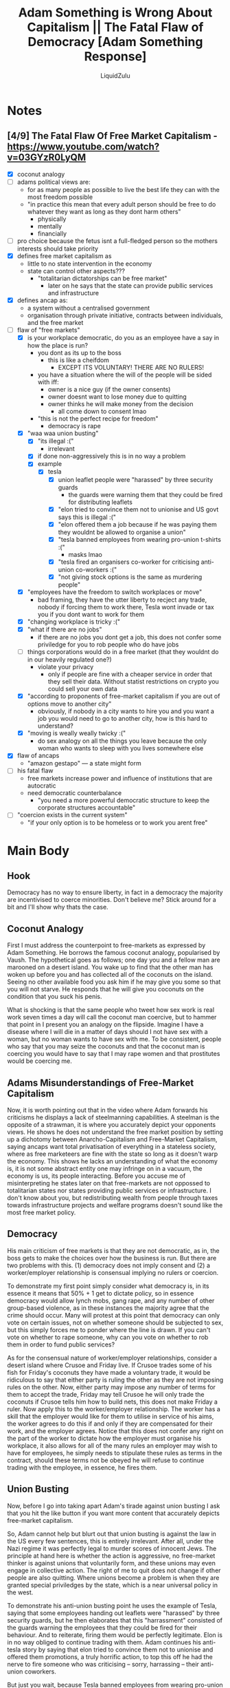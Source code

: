 #+TITLE:Adam Something is Wrong About Capitalism || The Fatal Flaw of Democracy [Adam Something Response]
#+AUTHOR:LiquidZulu
#+HTML_HEAD:<link rel="stylesheet" type="text/css" href="file:///e:/emacs/documents/org-css/css/org.css"/>
#+OPTIONS: ^:{}
#+begin_comment
/This file is best viewed in [[https://www.gnu.org/software/emacs/][emacs]]!/
#+end_comment

* Notes
** [4/9] The Fatal Flaw Of Free Market Capitalism - https://www.youtube.com/watch?v=03GYzR0LyQM
+ [X] coconut analogy
+ [ ] adams political views are:
  + for as many people as possible to live the best life they can with the most freedom possible
  + "in practice this mean that every adult person should be free to do whatever they want as long as they dont harm others"
    + physically
    + mentally
    + financially
+ [ ] pro choice because the fetus isnt a full-fledged person so the mothers interests should take priority
+ [X] defines free market capitalism as
  + little to no state intervention in the economy
  + state can control other aspects???
    + "totalitarian dictatorships can be free market"
      + later on he says that the state can provide publlic services and infrastructure
+ [X] defines ancap as:
  + a system without a centralised government
  + organisation through private initiative, contracts between individuals, and the free market
+ [-] flaw of "free markets"
  + [X] is your workplace democratic, do you as an employee have a say in how the place is run?
    + you dont as its up to the boss
      + this is like a cheifdom
        + EXCEPT ITS VOLUNTARY! THERE ARE NO RULERS!
    + you have a situation where the will of the people will be sided with iff:
      + owner is a nice guy (if the owner consents)
      + owner doesnt want to lose money due to quitting
      + owner thinks he will make money from the decision
        + all come down to consent lmao
    + "this is not the perfect recipe for freedom"
      + democracy is rape
  + [X] "waa waa union busting"
    + [X] "its illegal :("
      + irrelevant
    + [X] if done non-aggressively this is in no way a problem
    + [X] example
      + [X] tesla
        + [X] union leaflet people were "harassed" by three security guards
          + the guards were warning them that they could be fired for distributing leaflets
        + [X] "elon tried to convince them not to unionise and US govt says this is illegal :("
        + [X] "elon offered them a job because if he was paying them they wouldnt be allowed to organise a union"
        + [X] "tesla banned employees from wearing pro-union t-shirts :("
          + masks lmao
        + [X] "tesla fired an organisers co-worker for criticising anti-union co-workers :("
        + [X] "not giving stock options is the same as murdering people"
  + [X] "employees have the freedom to switch workplaces or move"
    + bad framing, they have the utter liberty to recject any trade, nobody if forcing them to work there, Tesla wont invade or tax you if you dont want to work for them
  + [X] "changing workplace is tricky :("
  + [X] "what if there are no jobs"
    + if there are no jobs you dont get a job, this does not confer some priviledge for you to rob people who do have jobs
  + [ ] things corporations would do in a free market (that they wouldnt do in our heavily regulated one?)
    + violate your privacy
      + only if people are fine with a cheaper service in order that they sell their data. Without statist restrictions on crypto you could sell your own data
  + [X] "according to proponents of free-market capitalism if you are out of options move to another city"
    + obviously, if nobody in a city wants to hire you and you want a job you would need to go to another city, how is this hard to understand?
  + [X] "moving is weally weally twicky :("
    + do sex analogy on all the things you leave because the only woman who wants to sleep with you lives somewhere else
+ [X] flaw of ancaps
  + "amazon gestapo" --- a state might form
+ [ ] his fatal flaw
  + free markets increase power and influence of institutions that are autocratic
  + need democratic counterbalance
    + "you need a more powerful democratic structure to keep the corporate structures accountable"
+ [ ] "coercion exists in the current system"
  + "if your only option is to be homeless or to work you arent free"
* Main Body
** Hook
Democracy has no way to ensure liberty, in fact in a democracy the majority are incentivised to coerce minorities. Don't believe me? Stick around for a bit and I'll show why thats the case.

** Coconut Analogy
First I must address the counterpoint to free-markets as expressed by Adam Something. He borrows the famous coconut analogy, popularised by Vaush. The hypothetical goes as follows; one day you and a fellow man are marooned on a desert island. You wake up to find that the other man has woken up before you and has collected all of the coconuts on the island. Seeing no other available food you ask him if he may give you some so that you will not starve. He responds that he will give you coconuts on the condition that you suck his penis.

What is shocking is that the same people who tweet how sex work is real work seven times a day will call the coconut man coercive, but to hammer that point in I present you an analogy on the flipside. Imagine I have a disease where I will die in a matter of days should I not have sex with a woman, but no woman wants to have sex with me. To be consistent, people who say that you may seize the coconuts and that the coconut man is coercing you would have to say that I may rape women and that prostitutes would be coercing me.

** Adams Misunderstandings of Free-Market Capitalism
Now, it is worth pointing out that in the video where Adam forwards his criticisms he displays a lack of steelmanning capabilities. A steelman is the opposite of a strawman, it is where you accurately depict your opponents views. He shows he does not understand the free market position by setting up a dichotomy between Anarcho-Capitalism and Free-Market Capitalism, saying ancaps want total privatisation of everything in a stateless society, where as free marketeers are fine with the state so long as it doesn't warp the economy. This shows he lacks an understanding of what the economy is, it is not some abstract entity one may infringe on in a vacuum, the economy is us, its people interacting. Before you accuse me of misinterpreting he states later on that free-markets are not oppossed to totalitarian states nor states providing public services or infrastructure. I don't know about you, but redistributing wealth from people through taxes towards infrastructure projects and welfare programs doesn't sound like the most free market policy.

** Democracy
His main criticism of free markets is that they are not democratic, as in, the boss gets to make the choices over how the business is run. But there are two problems with this. (1) democracy does not imply consent and (2) a worker/employer relationship is consensual implying no rulers or coercion.

To demonstrate my first point simply consider what democracy is, in its essence it means that 50% + 1 get to dictate policy, so in essence democracy would allow lynch mobs, gang rape, and any number of other group-based violence, as in these instances the majority agree that the crime should occur. Many will protest at this point that democracy can only vote on certain issues, not on whether someone should be subjected to sex, but this simply forces me to ponder where the line is drawn. If you can't vote on whether to rape someone, why can you vote on whether to rob them in order to fund public services?

As for the consensual nature of worker/employer relationships, consider a desert island where Crusoe and Friday live. If Crusoe trades some of his fish for Friday's coconuts they have made a voluntary trade, it would be ridiculous to say that either party is ruling the other as they are not imposing rules on the other. Now, either party may impose any number of terms for them to accept the trade, Friday may tell Crusoe he will only trade the coconuts if Crusoe tells him how to build nets, this does not make Friday a ruler. Now apply this to the worker/employer relationship. The worker has a skill that the employer would like for them to utilise in service of his aims, the worker agrees to do this if and only if they are compensated for their work, and the employer agrees. Notice that this does not confer any right on the part of the worker to dictate how the employer must organise his workplace, it also allows for all of the many rules an employer may wish to have for employees, he simply needs to stipulate these rules as terms in the contract, should these terms not be obeyed he will refuse to continue trading with the employee, in essence, he fires them.

** Union Busting
Now, before I go into taking apart Adam's tirade against union busting I ask that you hit the like button if you want more content that accurately depicts free-market capitalism.

So, Adam cannot help but blurt out that union busting is against the law in the US every few sentences, this is entirely irrelevant. After all, under the Nazi regime it was perfectly legal to murder scores of innocent Jews. The principle at hand here is whether the action is aggressive, no free-market thinker is against unions that voluntarily form, and these unions may even engage in collective action. The right of me to quit does not change if other people are also quitting. Where unions become a problem is when they are granted special priviledges by the state, which is a near universal policy in the west.

To demonstrate his anti-union busting point he uses the example of Tesla, saying that some employees handing out leaflets were "harassed" by three security guards, but he then elaborates that this "harrassment" consisted of the guards warning the employees that they could be fired for their behaviour. And to reiterate, firing them would be perfectly legitimate. Elon is in no way obliged to continue trading with them. Adam continues his anti-tesla story by saying that elon tried to convince them not to unionise and offered them promotions, a truly horrific action, to top this off he had the nerve to fire someone who was criticising -- sorry, harrassing -- their anti-union coworkers.

But just you wait, because Tesla banned employees from wearing pro-union t-shirts, and I assume by Adam's outrage here that he would be against businesses requiring masks, in fact take the reducio, would Adam be outraged by a school banning naked teachers, or a restaurant banning blackface? I cannot imagine he would be so consistent in this opinion.

The true cherry on top of Adams anti-tesla rant is when he tried comparing not giving people stock options to murdering them.

** getting a diffewent job or mowving is weally twicky :(
Adam goes on to point out how dreadfully challenging it is to switch workplaces or move to a different city if you dont like the terms imposed. Now, the fact that something is tricky for a person does not confer a right to them to aggress on others to make their life easier. Lets adjust my sex-disease analogy from above to demonstrate this point. I might be in a relationship with a woman who is having regular sex with me, but she says that she will only continue this relationship if I do the dishes every day. I don't like doing the dishes but it would be super tricky for me to find another woman to have sex with me, would we say that I am therefore being coerced and as such the state should come in and force her to continue having sex whether she wants to or not? Whats more, imagine its a poly relationship with a few other men like me, could we vote on whether she has sex with us tonight thereby democratising this relationship? I think we can all see how absurd and disgusting of a society that would be.

So, yes, we free market capitalists do take the super mean position that if you have no job prospects you are forced to move to a place where you do, assuming you want a job that is. But thats only because we like to be consistent and say that if you want any relationship that nobody in your home town consents to you must go elsewhere. I cant imagine Adam would be fine with the state forcing a local woman to sleep with me because I dont want the inconvenience of moving.

** Adams Flaw of Anarcho-Capitalism
Adam opened his video with a thesis that both free-market capitalism and anarcho-capitalism would lead to horrifically oppressive societies. And his demonstration of that thesis for anarcho-capitalism is that amazon would become the state... Yeah, his proof that ancapism would lead to a horrible society is that it would lead to a horrible society, he provides no economic argument as to why we would expect some gigafirm to form into a state, he just says it would happen. What is extra amusing about this criticism is he is essentially saying that anarcho-capitalism is bad because it might turn into a state, which calls into question why he advocates a state in the first place if they are such awful things.
